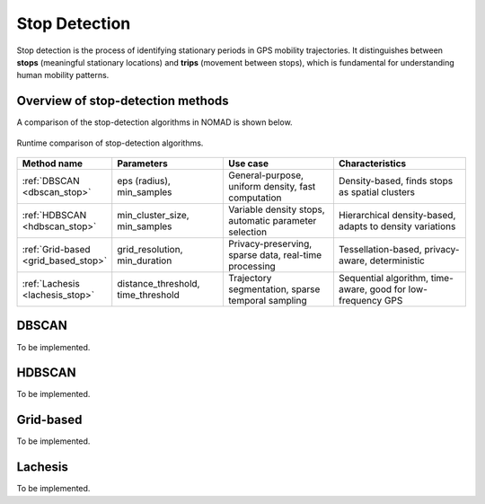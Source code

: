 .. _stop_detection:

==============
Stop Detection
==============

Stop detection is the process of identifying stationary periods in GPS mobility 
trajectories. It distinguishes between **stops** (meaningful stationary locations) 
and **trips** (movement between stops), which is fundamental for understanding 
human mobility patterns.

Overview of stop-detection methods
===================================

A comparison of the stop-detection algorithms in NOMAD is shown below.

.. figure:: _images/source_benchmarking_of_stop_detection_algorithms_10_0.png
   :target: source/benchmarking_of_stop_detection_algorithms.html
   :align: center
   :width: 80%

   Runtime comparison of stop-detection algorithms.


.. list-table::
   :header-rows: 1
   :widths: 20 25 25 30

   * - Method name
     - Parameters
     - Use case
     - Characteristics

   * - :ref:`DBSCAN <dbscan_stop>`
     - eps (radius), min_samples
     - General-purpose, uniform density, fast computation
     - Density-based, finds stops as spatial clusters

   * - :ref:`HDBSCAN <hdbscan_stop>`
     - min_cluster_size, min_samples
     - Variable density stops, automatic parameter selection
     - Hierarchical density-based, adapts to density variations

   * - :ref:`Grid-based <grid_based_stop>`
     - grid_resolution, min_duration
     - Privacy-preserving, sparse data, real-time processing
     - Tessellation-based, privacy-aware, deterministic

   * - :ref:`Lachesis <lachesis_stop>`
     - distance_threshold, time_threshold
     - Trajectory segmentation, sparse temporal sampling
     - Sequential algorithm, time-aware, good for low-frequency GPS


.. _dbscan_stop:

DBSCAN
======

To be implemented.


.. _hdbscan_stop:

HDBSCAN
=======

To be implemented.


.. _grid_based_stop:

Grid-based
==========

To be implemented.


.. _lachesis_stop:

Lachesis
========

To be implemented.
